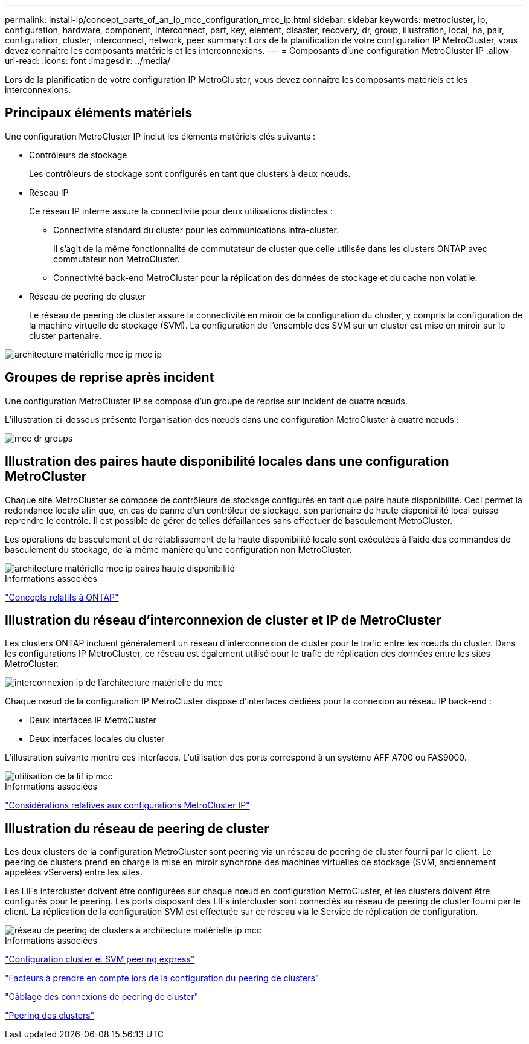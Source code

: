 ---
permalink: install-ip/concept_parts_of_an_ip_mcc_configuration_mcc_ip.html 
sidebar: sidebar 
keywords: metrocluster, ip, configuration, hardware, component, interconnect, part, key, element, disaster, recovery, dr, group, illustration, local, ha, pair, configuration, cluster, interconnect, network, peer 
summary: Lors de la planification de votre configuration IP MetroCluster, vous devez connaître les composants matériels et les interconnexions. 
---
= Composants d'une configuration MetroCluster IP
:allow-uri-read: 
:icons: font
:imagesdir: ../media/


[role="lead"]
Lors de la planification de votre configuration IP MetroCluster, vous devez connaître les composants matériels et les interconnexions.



== Principaux éléments matériels

Une configuration MetroCluster IP inclut les éléments matériels clés suivants :

* Contrôleurs de stockage
+
Les contrôleurs de stockage sont configurés en tant que clusters à deux nœuds.

* Réseau IP
+
Ce réseau IP interne assure la connectivité pour deux utilisations distinctes :

+
** Connectivité standard du cluster pour les communications intra-cluster.
+
Il s'agit de la même fonctionnalité de commutateur de cluster que celle utilisée dans les clusters ONTAP avec commutateur non MetroCluster.

** Connectivité back-end MetroCluster pour la réplication des données de stockage et du cache non volatile.


* Réseau de peering de cluster
+
Le réseau de peering de cluster assure la connectivité en miroir de la configuration du cluster, y compris la configuration de la machine virtuelle de stockage (SVM). La configuration de l'ensemble des SVM sur un cluster est mise en miroir sur le cluster partenaire.



image::../media/mcc_ip_hardware_architecture_mcc_ip.gif[architecture matérielle mcc ip mcc ip]



== Groupes de reprise après incident

Une configuration MetroCluster IP se compose d'un groupe de reprise sur incident de quatre nœuds.

L'illustration ci-dessous présente l'organisation des nœuds dans une configuration MetroCluster à quatre nœuds :

image::../media/mcc_dr_groups_4_node.gif[mcc dr groups, nœud 4]



== Illustration des paires haute disponibilité locales dans une configuration MetroCluster

Chaque site MetroCluster se compose de contrôleurs de stockage configurés en tant que paire haute disponibilité. Ceci permet la redondance locale afin que, en cas de panne d'un contrôleur de stockage, son partenaire de haute disponibilité local puisse reprendre le contrôle. Il est possible de gérer de telles défaillances sans effectuer de basculement MetroCluster.

Les opérations de basculement et de rétablissement de la haute disponibilité locale sont exécutées à l'aide des commandes de basculement du stockage, de la même manière qu'une configuration non MetroCluster.

image::../media/mcc_ip_hardware_architecture_ha_pairs.gif[architecture matérielle mcc ip paires haute disponibilité]

.Informations associées
https://docs.netapp.com/ontap-9/topic/com.netapp.doc.dot-cm-concepts/home.html["Concepts relatifs à ONTAP"]



== Illustration du réseau d'interconnexion de cluster et IP de MetroCluster

Les clusters ONTAP incluent généralement un réseau d'interconnexion de cluster pour le trafic entre les nœuds du cluster. Dans les configurations IP MetroCluster, ce réseau est également utilisé pour le trafic de réplication des données entre les sites MetroCluster.

image::../media/mcc_ip_hardware_architecture_ip_interconnect.png[interconnexion ip de l'architecture matérielle du mcc]

Chaque nœud de la configuration IP MetroCluster dispose d'interfaces dédiées pour la connexion au réseau IP back-end :

* Deux interfaces IP MetroCluster
* Deux interfaces locales du cluster


L'illustration suivante montre ces interfaces. L'utilisation des ports correspond à un système AFF A700 ou FAS9000.

image::../media/mcc_ip_lif_usage.gif[utilisation de la lif ip mcc]

.Informations associées
link:concept_considerations_mcip.html["Considérations relatives aux configurations MetroCluster IP"]



== Illustration du réseau de peering de cluster

Les deux clusters de la configuration MetroCluster sont peering via un réseau de peering de cluster fourni par le client. Le peering de clusters prend en charge la mise en miroir synchrone des machines virtuelles de stockage (SVM, anciennement appelées vServers) entre les sites.

Les LIFs intercluster doivent être configurées sur chaque nœud en configuration MetroCluster, et les clusters doivent être configurés pour le peering. Les ports disposant des LIFs intercluster sont connectés au réseau de peering de cluster fourni par le client. La réplication de la configuration SVM est effectuée sur ce réseau via le Service de réplication de configuration.

image::../media/mcc_ip_hardware_architecture_cluster_peering_network.gif[réseau de peering de clusters à architecture matérielle ip mcc]

.Informations associées
http://docs.netapp.com/ontap-9/topic/com.netapp.doc.exp-clus-peer/home.html["Configuration cluster et SVM peering express"]

link:concept_considerations_peering.html["Facteurs à prendre en compte lors de la configuration du peering de clusters"]

link:task_cable_other_connections.html["Câblage des connexions de peering de cluster"]

link:task_sw_config_configure_clusters.html#peering-the-clusters["Peering des clusters"]
